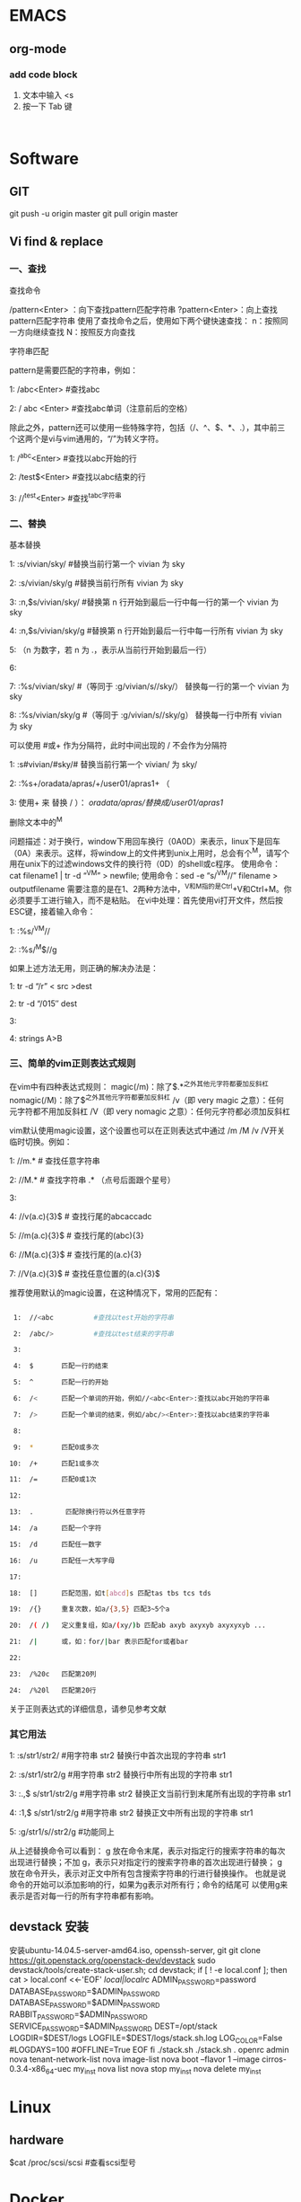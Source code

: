 * EMACS
** org-mode
*** add code block
1. 文本中输入 <s
2. 按一下 Tab 键

#+begin_src | <---光标处,可方便书写语言种类

#+end_src

* Software
** GIT
git push -u origin master
git pull origin master

** Vi find & replace
*** 一、查找

查找命令

/pattern<Enter> ：向下查找pattern匹配字符串
?pattern<Enter>：向上查找pattern匹配字符串
使用了查找命令之后，使用如下两个键快速查找：
n：按照同一方向继续查找
N：按照反方向查找

字符串匹配

pattern是需要匹配的字符串，例如：

1:  /abc<Enter>      #查找abc

2:  / abc <Enter>    #查找abc单词（注意前后的空格） 

  除此之外，pattern还可以使用一些特殊字符，包括（/、^、$、*、.），其中前三个这两个是vi与vim通用的，“/”为转义字符。

1:  /^abc<Enter>    #查找以abc开始的行 

2:  /test$<Enter>    #查找以abc结束的行 

3:  //^test<Enter>    #查找^tabc字符串

*** 二、替换

基本替换

1:  :s/vivian/sky/         #替换当前行第一个 vivian 为 sky

2:  :s/vivian/sky/g     #替换当前行所有 vivian 为 sky

3:  :n,$s/vivian/sky/     #替换第 n 行开始到最后一行中每一行的第一个 vivian 为 sky

4:  :n,$s/vivian/sky/g     #替换第 n 行开始到最后一行中每一行所有 vivian 为 sky

5:  （n 为数字，若 n 为 .，表示从当前行开始到最后一行）

6:  

7:  :%s/vivian/sky/        #（等同于 :g/vivian/s//sky/） 替换每一行的第一个 vivian 为 sky

8:  :%s/vivian/sky/g    #（等同于 :g/vivian/s//sky/g） 替换每一行中所有 vivian 为 sky

  可以使用 #或+ 作为分隔符，此时中间出现的 / 不会作为分隔符

1:  :s#vivian/#sky/#         替换当前行第一个 vivian/ 为 sky/

2:  :%s+/oradata/apras/+/user01/apras1+ （

3:  使用+ 来 替换 / ）： /oradata/apras/替换成/user01/apras1/

 
删除文本中的^M

问题描述：对于换行，window下用回车换行（0A0D）来表示，linux下是回车（0A）来表示。这样，将window上的文件拷到unix上用时，总会有个^M，请写个用在unix下的过滤windows文件的换行符（0D）的shell或c程序。
使用命令：cat filename1 | tr -d “^V^M” > newfile;
使用命令：sed -e “s/^V^M//” filename > outputfilename
需要注意的是在1、2两种方法中，^V和^M指的是Ctrl+V和Ctrl+M。你必须要手工进行输入，而不是粘贴。
在vi中处理：首先使用vi打开文件，然后按ESC键，接着输入命令：

1:  :%s/^V^M//

2:  :%s/^M$//g

如果上述方法无用，则正确的解决办法是：

1:  tr -d “/r” < src >dest

2:  tr -d “/015″ dest

3:  

4:  strings A>B

*** 三、简单的vim正则表达式规则

在vim中有四种表达式规则：
magic(/m)：除了$.*^之外其他元字符都要加反斜杠
nomagic(/M)：除了$^之外其他元字符都要加反斜杠
/v（即 very magic 之意）：任何元字符都不用加反斜杠
/V（即 very nomagic 之意）：任何元字符都必须加反斜杠

vim默认使用magic设置，这个设置也可以在正则表达式中通过 /m /M /v /V开关临时切换。例如：

1:  //m.*          # 查找任意字符串

2:  //M.*          # 查找字符串 .* （点号后面跟个星号）

3:  

4:  //v(a.c){3}$   # 查找行尾的abcaccadc

5:  //m(a.c){3}$   # 查找行尾的(abc){3}

6:  //M(a.c){3}$   # 查找行尾的(a.c){3}

7:  //V(a.c){3}$   # 查找任意位置的(a.c){3}$

推荐使用默认的magic设置，在这种情况下，常用的匹配有：
#+BEGIN_SRC sh

 1:  //<abc          #查找以test开始的字符串 

 2:  /abc/>          #查找以test结束的字符串 

 3:  

 4:  $       匹配一行的结束

 5:  ^       匹配一行的开始

 6:  /<      匹配一个单词的开始，例如//<abc<Enter>:查找以abc开始的字符串

 7:  />      匹配一个单词的结束，例如/abc/><Enter>:查找以abc结束的字符串 

 8:  

 9:  *       匹配0或多次

10:  /+      匹配1或多次

11:  /=      匹配0或1次

12:  

13:  .        匹配除换行符以外任意字符    

14:  /a      匹配一个字符

15:  /d      匹配任一数字      

16:  /u      匹配任一大写字母

17:  

18:  []      匹配范围，如t[abcd]s 匹配tas tbs tcs tds

19:  /{}     重复次数，如a/{3,5} 匹配3~5个a

20:  /( /)   定义重复组，如a/(xy/)b 匹配ab axyb axyxyb axyxyxyb ...

21:  /|      或，如：for/|bar 表示匹配for或者bar

22:  

23:  /%20c   匹配第20列

24:  /%20l   匹配第20行
#+END_SRC 

关于正则表达式的详细信息，请参见参考文献
*** 其它用法

1:  :s/str1/str2/          #用字符串 str2 替换行中首次出现的字符串 str1

2:  :s/str1/str2/g         #用字符串 str2 替换行中所有出现的字符串 str1

3:  :.,$ s/str1/str2/g     #用字符串 str2 替换正文当前行到末尾所有出现的字符串 str1

4:  :1,$ s/str1/str2/g     #用字符串 str2 替换正文中所有出现的字符串 str1

5:  :g/str1/s//str2/g      #功能同上

从上述替换命令可以看到：
g 放在命令末尾，表示对指定行的搜索字符串的每次出现进行替换；不加 g，表示只对指定行的搜索字符串的首次出现进行替换；
g 放在命令开头，表示对正文中所有包含搜索字符串的行进行替换操作。
也就是说命令的开始可以添加影响的行，如果为g表示对所有行；命令的结尾可
以使用g来表示是否对每一行的所有字符串都有影响。
** devstack 安装
安装ubuntu-14.04.5-server-amd64.iso,  openssh-server, git
git clone https://git.openstack.org/openstack-dev/devstack
sudo devstack/tools/create-stack-user.sh;
cd devstack;
	if [ ! -e local.conf ]; then
		cat > local.conf <<-'EOF'
			[[local|localrc]]
			ADMIN_PASSWORD=password
			DATABASE_PASSWORD=$ADMIN_PASSWORD
			DATABASE_PASSWORD=$ADMIN_PASSWORD
			RABBIT_PASSWORD=$ADMIN_PASSWORD
			SERVICE_PASSWORD=$ADMIN_PASSWORD
			DEST=/opt/stack
			LOGDIR=$DEST/logs
			LOGFILE=$DEST/logs/stack.sh.log
			LOG_COLOR=False
			#LOGDAYS=100
			#OFFLINE=True
		EOF
	fi
./stack.sh
./stack.sh
	. openrc admin
	nova tenant-network-list
	nova image-list
	nova boot --flavor 1 --image cirros-0.3.4-x86_64-uec my_inst
	nova list
	nova stop my_inst
nova delete my_inst
* Linux
** hardware
$cat /proc/scsi/scsi   #查看scsi型号
* Docker
** Docker compile
   $sudo docker search docker-dev
   $sudo docker pull docker-dev:1.0.1

  
